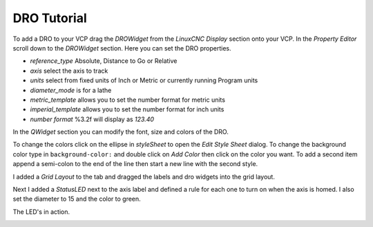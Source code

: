 ============
DRO Tutorial
============

To add a DRO to your VCP drag the `DROWidget` from the `LinuxCNC Display`
section onto your VCP. In the `Property Editor` scroll down to the `DROWidget`
section. Here you can set the DRO properties.

.. image:: images/dro-properties.png
   :align: center
   :scale: 80 %


* `reference_type` Absolute, Distance to Go or Relative
* `axis` select the axis to track
* `units` select from fixed units of Inch or Metric or currently running \
  Program units
* `diameter_mode` is for a lathe
* `metric_template` allows you to set the number format for metric units
* `imperial_template` allows you to set the number format for inch units
* `number format` %3.2f will display as `123.40`

In the `QWidget` section you can modify the font, size and colors of the DRO.

To change the colors click on the ellipse in `styleSheet` to open the 
`Edit Style Sheet` dialog. To change the background color type in 
``background-color:`` and double click on `Add Color` then click on the color
you want. To add a second item append a semi-colon to the end of the line then
start a new line with the second style.

.. image:: images/edit-style-sheet.png
   :align: center
   :scale: 100 %


I added a `Grid Layout` to the tab and dragged the labels and dro widgets into
the grid layout.

.. image:: images/vcp1run-07.png
   :align: center
   :scale: 75 %

Next I added a `StatusLED` next to the axis label and defined a rule for each
one to turn on when the axis is homed. I also set the diameter to 15 and the
color to green.

.. image:: images/led-rule.png
   :align: center
   :scale: 100 %

The LED's in action.

.. image:: images/vcp1run-13.png
   :align: center
   :scale: 75 %




